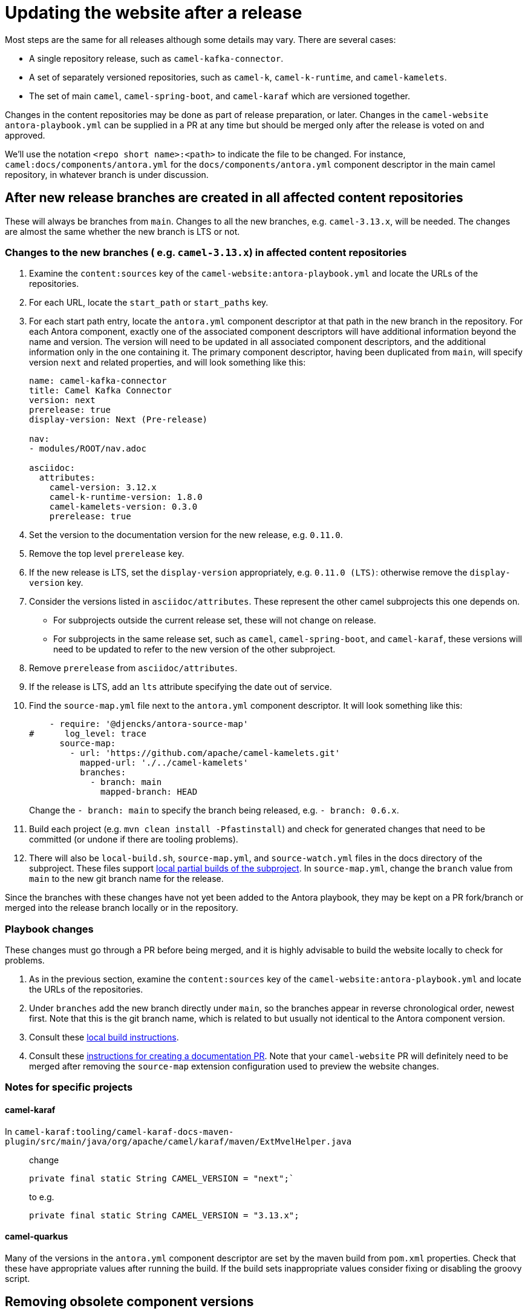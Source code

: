 = Updating the website after a release

Most steps are the same for all releases although some details may vary.
There are several cases:

* A single repository release, such as `camel-kafka-connector`.
* A set of separately versioned repositories, such as `camel-k`, `camel-k-runtime`, and `camel-kamelets`.
* The set of main `camel`, `camel-spring-boot`, and `camel-karaf` which are versioned together.

Changes in the content repositories may be done as part of release preparation, or later. Changes in the `camel-website` `antora-playbook.yml` can be supplied in a PR at any time but should be merged only after the release is voted on and approved.

We'll use the notation `<repo short name>:<path>` to indicate the file to be changed.
For instance, `camel:docs/components/antora.yml` for the `docs/components/antora.yml` component descriptor in the main camel repository, in whatever branch is under discussion.

//== Notes on versions
//
//Within an Antora component, xrefs to content in the same component, whether they are in the same source tree or repository, should never include the `version` or `component` segment of the page id.
//Including the version will make the page non-relocatable to another version: for instance specifying `next` in the main branch will break the link when main is branched for a release.
//Including the `component` segment will redirect to the (Antora) latest version, which will typically be the last released version.
//
//Antora calculates the latest version as the last non-prerelease version.
//Since we are marking the main branch as prerelease, this will never be the main branch.

== After new release branches are created in all affected content repositories

These will always be branches from `main`.
Changes to all the new branches, e.g. `camel-3.13.x`, will be needed.
The changes are almost the same whether the new branch is LTS or not.

=== Changes to the new branches ( e.g. `camel-3.13.x`) in affected content repositories

. Examine the `content:sources` key of the `camel-website:antora-playbook.yml` and locate the URLs of the repositories.
. For each URL, locate the `start_path` or `start_paths` key.
. For each start path entry, locate the `antora.yml` component descriptor at that path in the new branch in the repository.
For each Antora component, exactly one of the associated component descriptors will have additional information beyond the name and version.
The version will need to be updated in all associated component descriptors, and the additional information only in the one containing it.
The primary component descriptor, having been duplicated from `main`, will specify version `next` and related properties, and will look something like this:
+
[source,yaml]
----
name: camel-kafka-connector
title: Camel Kafka Connector
version: next
prerelease: true
display-version: Next (Pre-release)

nav:
- modules/ROOT/nav.adoc

asciidoc:
  attributes:
    camel-version: 3.12.x
    camel-k-runtime-version: 1.8.0
    camel-kamelets-version: 0.3.0
    prerelease: true
----
. Set the version to the documentation version for the new release, e.g. `0.11.0`.
. Remove the top level `prerelease` key.
. If the new release is LTS, set the `display-version` appropriately, e.g. `0.11.0 (LTS)`: otherwise remove the `display-version` key.
. Consider the versions listed in `asciidoc/attributes`.
These represent the other camel subprojects this one depends on.
** For subprojects outside the current release set, these will not change on release.
** For subprojects in the same release set, such as `camel`, `camel-spring-boot`, and `camel-karaf`, these versions will need to be updated to refer to the new version of the other subproject.
. Remove `prerelease` from `asciidoc/attributes`.
. If the release is LTS, add an `lts` attribute specifying the date out of service.
. Find the `source-map.yml` file next to the `antora.yml` component descriptor.
It will look something like this:
+
--
[source,yml]
----
    - require: '@djencks/antora-source-map'
#      log_level: trace
      source-map:
        - url: 'https://github.com/apache/camel-kamelets.git'
          mapped-url: './../camel-kamelets'
          branches:
            - branch: main
              mapped-branch: HEAD
----
--
Change the `- branch: main` to specify the branch being released, e.g. `- branch: 0.6.x`.
. Build each project (e.g. `mvn clean install -Pfastinstall`) and check for generated changes that need to be committed (or undone if there are tooling problems).
. There will also be `local-build.sh`, `source-map.yml`, and `source-watch.yml` files in the docs directory of the subproject.
These files support xref:improving-the-documentation.adoc#_local_build_instructions[local partial builds of the subproject].
In `source-map.yml`, change the `branch` value from `main` to the new git branch name for the release.

Since the branches with these changes have not yet been added to the Antora playbook, they may be kept on a PR fork/branch or merged into the release branch locally or in the repository.

=== Playbook changes

These changes must go through a PR before being merged, and it is highly advisable to build the website locally to check for problems.

. As in the previous section, examine the `content:sources` key of the `camel-website:antora-playbook.yml` and locate the URLs of the repositories.
. Under `branches` add the new branch directly under `main`, so the branches appear in reverse chronological order, newest first.
Note that this is the git branch name, which is related to but usually not identical to the Antora component version.
. Consult these xref:improving-the-documentation.adoc#_local_build_instructions[local build instructions].
. Consult these xref:improving-the-documentation.adoc#_creating_a_documentation_pull_request[instructions for creating a documentation PR].
Note that your `camel-website` PR will definitely need to be merged after removing the `source-map` extension configuration used to preview the website changes.

=== Notes for specific projects

==== camel-karaf

In `camel-karaf:tooling/camel-karaf-docs-maven-plugin/src/main/java/org/apache/camel/karaf/maven/ExtMvelHelper.java`::

change
+
[source,java]
private final static String CAMEL_VERSION = "next";`
+
to e.g.
+
[source,java]
private final static String CAMEL_VERSION = "3.13.x";

==== camel-quarkus

Many of the versions in the `antora.yml` component descriptor are set by the maven build from `pom.xml` properties.
Check that these have appropriate values after running the build.
If the build sets inappropriate values consider fixing or disabling the groovy script.

== Removing obsolete component versions

After each releease, it may be possible to remove old versions of the subprojects documentation.
This depends on whether any current versions of other subprojects depend on the old subproject versions.

The experimental approach is to remove the old branches from the playbook and build the site.
If there are errors from broken xrefs pointing to the removed version, put them back.

You can also examine the component descriptors of the older versions of subprojects that depend on the current subproject, but it is not obvious how to determine which these are without looking at all of them.
